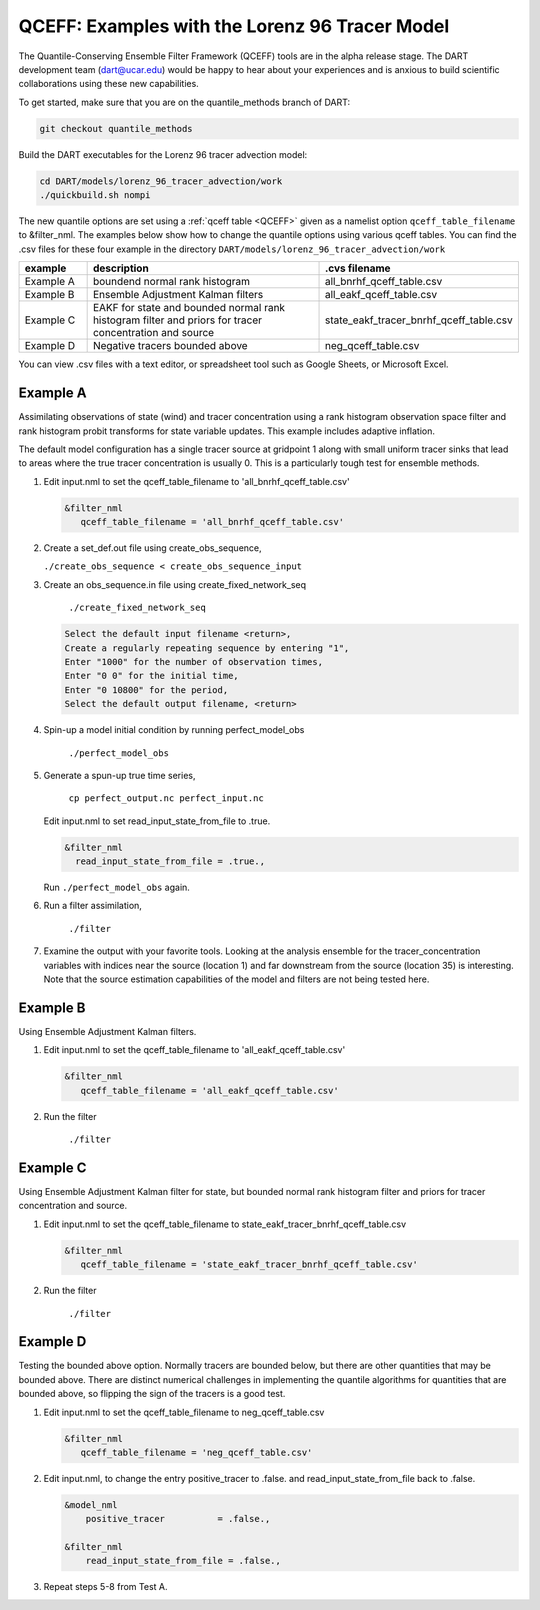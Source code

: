 .. _quantile tracer:

QCEFF: Examples with the Lorenz 96 Tracer Model
===============================================


The Quantile-Conserving Ensemble Filter Framework (QCEFF) tools are in the alpha release stage.
The DART development team (dart@ucar.edu) would be happy to hear about your experiences and is
anxious to build scientific collaborations using these new capabilities.

To get started, make sure that you are on the quantile_methods branch of DART: 

.. code-block:: text

   git checkout quantile_methods

Build the DART executables for the Lorenz 96 tracer advection model:

.. code-block:: text

    cd DART/models/lorenz_96_tracer_advection/work
    ./quickbuild.sh nompi


The new quantile options are set using a :ref:`qceff table <QCEFF>` given as a namelist
option ``qceff_table_filename`` to &filter_nml. The examples below show how to change the quantile options
using various qceff tables. You can find the .csv files for these four example in the directory
``DART/models/lorenz_96_tracer_advection/work``


.. list-table::
   :header-rows: 1 
   :widths: 15 60 25

   * - example
     - description
     - .cvs filename 
   * - Example A 
     - boundend normal rank histogram
     - all_bnrhf_qceff_table.csv
   * - Example B
     - Ensemble Adjustment Kalman filters
     - all_eakf_qceff_table.csv 
   * - Example C
     - EAKF for state and bounded normal rank histogram filter and priors for tracer concentration and source
     - state_eakf_tracer_bnrhf_qceff_table.csv
   * - Example D
     - Negative tracers bounded above
     - neg_qceff_table.csv


You can view .csv files with a text editor, or spreadsheet tool such as Google Sheets,
or Microsoft Excel.

Example A
----------

Assimilating observations of state (wind) and tracer concentration using
a rank histogram observation space filter and rank histogram probit transforms for
state variable updates. This example includes adaptive inflation.

The default model configuration has a single tracer source at gridpoint 1 along with
small uniform tracer sinks that lead to areas where the true tracer concentration is
usually 0. This is a particularly tough test for ensemble methods.

#. Edit input.nml to set the qceff_table_filename to 'all_bnrhf_qceff_table.csv' 

   .. code-block:: text

      &filter_nml
         qceff_table_filename = 'all_bnrhf_qceff_table.csv'
       

#. Create a set_def.out file using create_obs_sequence,

   ``./create_obs_sequence < create_obs_sequence_input``

#. Create an obs_sequence.in file using create_fixed_network_seq

      ``./create_fixed_network_seq``

   .. code:: text

      Select the default input filename <return>,
      Create a regularly repeating sequence by entering "1",
      Enter "1000" for the number of observation times,
      Enter "0 0" for the initial time,
      Enter "0 10800" for the period,
      Select the default output filename, <return>

#. Spin-up a model initial condition by running perfect_model_obs

      ``./perfect_model_obs``

#. Generate a spun-up true time series,

      ``cp perfect_output.nc perfect_input.nc``


   Edit input.nml to set read_input_state_from_file to .true.

   .. code:: text
     
      &filter_nml
        read_input_state_from_file = .true.,


   Run ``./perfect_model_obs`` again.

#. Run a filter assimilation,

      ``./filter``

#. Examine the output with your favorite tools. Looking at the analysis ensemble 
   for the tracer_concentration variables with indices near the source (location 1)
   and far downstream from the source (location 35) is interesting. Note that the
   source estimation capabilities of the model and filters are not being tested here.


Example B 
---------

Using Ensemble Adjustment Kalman filters.


#. Edit input.nml to set the qceff_table_filename to 'all_eakf_qceff_table.csv'

   .. code-block:: text

      &filter_nml
         qceff_table_filename = 'all_eakf_qceff_table.csv'
       

#. Run the filter 

      ``./filter``

Example C 
---------

Using Ensemble Adjustment Kalman filter for state, but bounded normal rank histogram filter and priors for tracer concentration and source.


#. Edit input.nml to set the qceff_table_filename to state_eakf_tracer_bnrhf_qceff_table.csv

   .. code-block:: text

      &filter_nml
         qceff_table_filename = 'state_eakf_tracer_bnrhf_qceff_table.csv'
       

#. Run the filter 

     ``./filter``

Example D 
----------

Testing the bounded above option. Normally tracers are bounded below, but there are other quantities that may be bounded
above. There are distinct numerical challenges in implementing the quantile algorithms
for quantities that are bounded above, so flipping the sign of the tracers is a good
test. 

#. Edit input.nml to set the qceff_table_filename to neg_qceff_table.csv

   .. code-block:: text

      &filter_nml
         qceff_table_filename = 'neg_qceff_table.csv'
      

#. Edit input.nml, to change the entry positive_tracer to .false. and read_input_state_from_file back to .false. 

   
   .. code-block:: text

      &model_nml
          positive_tracer          = .false.,

      &filter_nml
          read_input_state_from_file = .false.,


#. Repeat steps 5-8 from Test A.
